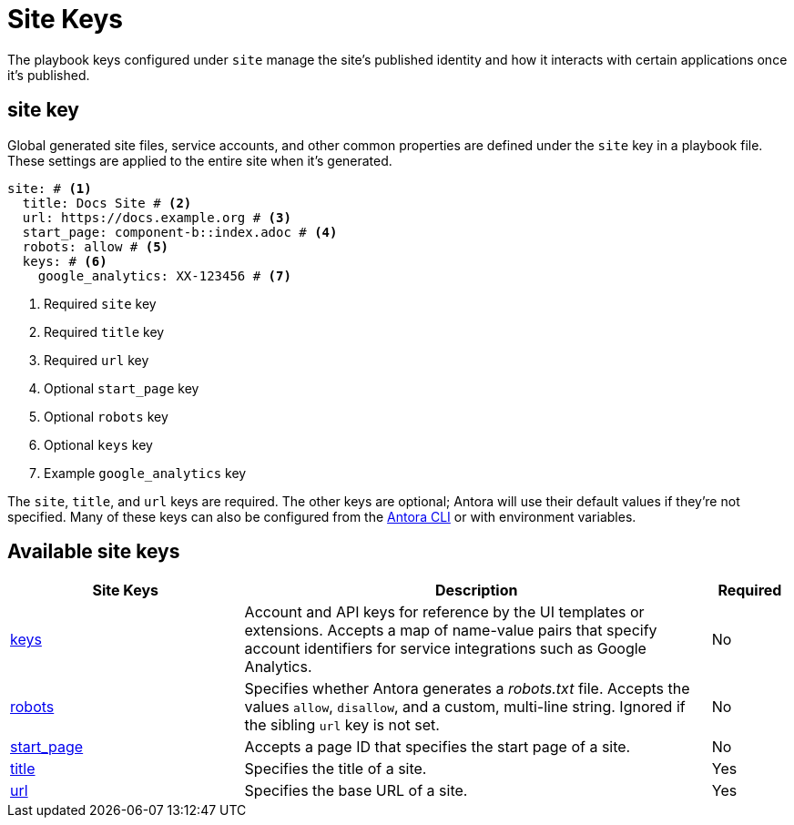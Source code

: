 = Site Keys

The playbook keys configured under `site` manage the site's published identity and how it interacts with certain applications once it's published.

[#site-key]
== site key

Global generated site files, service accounts, and other common properties are defined under the `site` key in a playbook file.
These settings are applied to the entire site when it's generated.

[source,yaml]
----
site: # <1>
  title: Docs Site # <2>
  url: https://docs.example.org # <3>
  start_page: component-b::index.adoc # <4>
  robots: allow # <5>
  keys: # <6>
    google_analytics: XX-123456 # <7>
----
<1> Required `site` key
<2> Required `title` key
<3> Required `url` key
<4> Optional `start_page` key
<5> Optional `robots` key
<6> Optional `keys` key
<7> Example `google_analytics` key

The `site`, `title`, and `url` keys are required.
The other keys are optional; Antora will use their default values if they're not specified.
Many of these keys can also be configured from the xref:cli:index.adoc[Antora CLI] or with environment variables.

[#site-reference]
== Available site keys

[cols="3,6,1"]
|===
|Site Keys |Description |Required

|xref:site-keys.adoc[keys]
|Account and API keys for reference by the UI templates or extensions.
Accepts a map of name-value pairs that specify account identifiers for service integrations such as Google Analytics.
|No

|xref:site-robots.adoc[robots]
|Specifies whether Antora generates a _robots.txt_ file.
Accepts the values `allow`, `disallow`, and a custom, multi-line string.
Ignored if the sibling `url` key is not set.
|No

|xref:site-start-page.adoc[start_page]
|Accepts a page ID that specifies the start page of a site.
|No

|xref:site-title.adoc[title]
|Specifies the title of a site.
|Yes

|xref:site-url.adoc[url]
|Specifies the base URL of a site.
|Yes
|===
